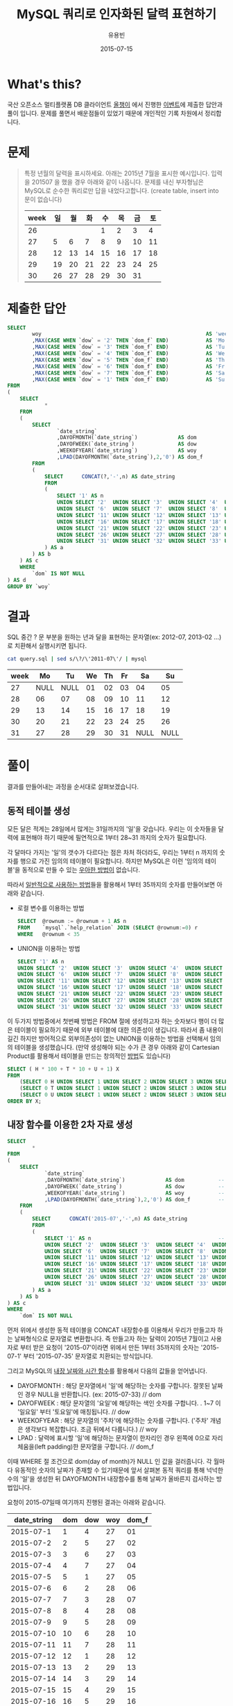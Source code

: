 #+TITLE:        MySQL 쿼리로 인자화된 달력 표현하기
#+AUTHOR:       유용빈
#+EMAIL:        yongbin.yu@gmail.com
#+DATE:         2015-07-15
#+STARTUP:      content
#+LATEX_CMD: ;txelatex
#+LaTeX_HEADER: \usepackage{kotex}
#+LaTeX_HEADER: \usepackage{a4wide}
#+LaTeX_HEADER: \usepackage[unicode,dvipdfm]{hyperref}
#+LaTeX_HEADER: \SetHangulFonts{utbt}{utgt}{utgt}
#+LaTeX: \makeatletter
#+LaTeX: \renewcommand\verbatim@font{\small\normalfont\ttfamily}
#+LaTeX: \makeatother
#+OPTIONS: num:t toc:nil ^:nil

* What's this?

  국산 오픈소스 멀티플랫폼 DB 클라이언트 [[https://sites.google.com/site/tadpolefordb/][올챙이]] 에서 진행한 [[https://tadpoledbhub.atlassian.net/wiki/pages/viewpage.action?pageId=19496984&focusedCommentId=19890179][이벤트]]에 제출한
  답안과 풀이 입니다. 문제를 풀면서 배운점들이 있었기 때문에 개인적인 기록
  차원에서 정리합니다.

* 문제

  #+BEGIN_QUOTE
  특정 년월의 달력을 표시하세요. 아래는 2015년 7월을 표시한 예시입니다.  입력을
  201507 을 했을 경우 아래와 같이 나옵니다. 문제를 내신 부자형님은 MySQL로 순수한
  쿼리로만 답을 내었다고합니다. (create table, insert into  문이 없습니다)

  |------+----+----+----+----+----+----+----|
  | week | 일 | 월 | 화 | 수 | 목 | 금 | 토 |
  |------+----+----+----+----+----+----+----|
  |   26 |    |    |    |  1 |  2 |  3 |  4 |
  |   27 |  5 |  6 |  7 |  8 |  9 | 10 | 11 |
  |   28 | 12 | 13 | 14 | 15 | 16 | 17 | 18 |
  |   29 | 19 | 20 | 21 | 22 | 23 | 24 | 25 |
  |   30 | 26 | 27 | 28 | 29 | 30 | 31 |    |
  |------+----+----+----+----+----+----+----|
  #+END_QUOTE

* 제출한 답안

  #+BEGIN_SRC sql
    SELECT
            woy                                                     AS 'week'
            ,MAX(CASE WHEN `dow` = '2' THEN `dom_f` END)            AS 'Mo'
            ,MAX(CASE WHEN `dow` = '3' THEN `dom_f` END)            AS 'Tu'
            ,MAX(CASE WHEN `dow` = '4' THEN `dom_f` END)            AS 'We'
            ,MAX(CASE WHEN `dow` = '5' THEN `dom_f` END)            AS 'Th'
            ,MAX(CASE WHEN `dow` = '6' THEN `dom_f` END)            AS 'Fr'
            ,MAX(CASE WHEN `dow` = '7' THEN `dom_f` END)            AS 'Sa'
            ,MAX(CASE WHEN `dow` = '1' THEN `dom_f` END)            AS 'Su'
    FROM
    (
        SELECT
                *
        FROM
        (
            SELECT
                    `date_string`
                    ,DAYOFMONTH(`date_string`)             AS dom           -- day of month
                    ,DAYOFWEEK(`date_string`)              AS dow           -- day of week( 1 - sunday, 2 - monday ... )
                    ,WEEKOFYEAR(`date_string`)             AS woy           -- week of year
                    ,LPAD(DAYOFMONTH(`date_string`),2,'0') AS dom_f         -- left paded day of month string( 1 -> 01 )
            FROM
            (
                SELECT      CONCAT(?,'-',n) AS date_string                  -- parameterize
                FROM
                (
                    SELECT '1' AS n                                         -- Make dynamic table in foolish way due to MySQL dosn't have generator
                    UNION SELECT '2'  UNION SELECT '3'  UNION SELECT '4'  UNION SELECT '5'
                    UNION SELECT '6'  UNION SELECT '7'  UNION SELECT '8'  UNION SELECT '9'  UNION SELECT '10'
                    UNION SELECT '11' UNION SELECT '12' UNION SELECT '13' UNION SELECT '14' UNION SELECT '15'
                    UNION SELECT '16' UNION SELECT '17' UNION SELECT '18' UNION SELECT '19' UNION SELECT '20'
                    UNION SELECT '21' UNION SELECT '22' UNION SELECT '23' UNION SELECT '24' UNION SELECT '25'
                    UNION SELECT '26' UNION SELECT '27' UNION SELECT '28' UNION SELECT '29' UNION SELECT '30'
                    UNION SELECT '31' UNION SELECT '32' UNION SELECT '33' UNION SELECT '34' UNION SELECT '35'
                ) AS a
            ) AS b
        ) AS c
        WHERE
            `dom` IS NOT NULL
    ) AS d
    GROUP BY `woy`
  #+END_SRC

* 결과

  SQL 중간 ? 문 부분을 원하는 년과 달을 표현하는 문자열(ex: 2012-07, 2013-02
  ...)로 치환해서 실행시키면 됩니다.

  #+BEGIN_SRC sh
    cat query.sql | sed s/\?/\'2011-07\'/ | mysql
  #+END_SRC

  |------+------+------+----+----+----+------+------|
  | week |   Mo |   Tu | We | Th | Fr |   Sa |   Su |
  |------+------+------+----+----+----+------+------|
  |   27 | NULL | NULL | 01 | 02 | 03 |   04 |   05 |
  |   28 |   06 |   07 | 08 | 09 | 10 |   11 |   12 |
  |   29 |   13 |   14 | 15 | 16 | 17 |   18 |   19 |
  |   30 |   20 |   21 | 22 | 23 | 24 |   25 |   26 |
  |   31 |   27 |   28 | 29 | 30 | 31 | NULL | NULL |
  |------+------+------+----+----+----+------+------|

* 풀이

  결과를 만들어내는 과정을 순서대로 살펴보겠습니다.

** 동적 테이블 생성

   모든 달은 적게는 28일에서 많게는 31일까지의 '일'을 갖습니다. 우리는 이
   숫자들을 달력에 표현해야 하기 때문에 필연적으로 1부터 28~31 까지의 숫자가
   필요합니다.

   각 달마다 가지는 '일'의 갯수가 다르다는 점은 차처 하더라도, 우리는 1부터 n
   까지의 숫자를 행으로 가진 임의의 테이블이 필요합니다. 하지만 MySQL은 이런
   '임의의 테이블'을 동적으로 만들 수 있는 [[http://www.postgresql.org/docs/9.1/static/functions-srf.html][우아한 방법이]] 없습니다.

   따라서 [[http://stackoverflow.com/questions/304461/generate-an-integer-sequence-in-mysql][일반적으로 사용하는 방법]]들을 활용해서 1부터 35까지의 숫자를 만들어보면
   아래와 같습니다.

   - 로컬 변수를 이용하는 방법
     #+BEGIN_SRC sql
       SELECT  @rownum := @rownum + 1 AS n
       FROM    `mysql`.`help_relation` JOIN (SELECT @rownum:=0) r
       WHERE   @rownum < 35
     #+END_SRC
   - UNION을 이용하는 방법
     #+BEGIN_SRC sql
       SELECT '1' AS n
       UNION SELECT '2'  UNION SELECT '3'  UNION SELECT '4'  UNION SELECT '5'
       UNION SELECT '6'  UNION SELECT '7'  UNION SELECT '8'  UNION SELECT '9'  UNION SELECT '10'
       UNION SELECT '11' UNION SELECT '12' UNION SELECT '13' UNION SELECT '14' UNION SELECT '15'
       UNION SELECT '16' UNION SELECT '17' UNION SELECT '18' UNION SELECT '19' UNION SELECT '20'
       UNION SELECT '21' UNION SELECT '22' UNION SELECT '23' UNION SELECT '24' UNION SELECT '25'
       UNION SELECT '26' UNION SELECT '27' UNION SELECT '28' UNION SELECT '29' UNION SELECT '30'
       UNION SELECT '31' UNION SELECT '32' UNION SELECT '33' UNION SELECT '34' UNION SELECT '35'
     #+END_SRC

   이 두가지 방법중에서 첫번째 방법은 FROM 절에 생성하고자 하는 숫자보다 행이 더
   많은 테이블이 필요하기 때문에 외부 테이블에 대한 의존성이 생깁니다. 따라서 좀
   내용이 길긴 하지만 방어적으로 외부의존성이 없는 UNION을 이용하는 방법을
   선택해서 임의의 테이블을 생성했습니다. (만약 생성해야 되는 수가 큰 경우 아래와
   같이 Cartesian Product를 활용해서 테이블을 만드는 창의적인 [[http://dba.stackexchange.com/questions/75785/how-to-generate-a-sequence-in-mysql][방법]]도 있습니다)

   #+BEGIN_SRC sql
     SELECT ( H * 100 + T * 10 + U + 1) X
     FROM
         (SELECT 0 H UNION SELECT 1 UNION SELECT 2 UNION SELECT 3 UNION SELECT 4 UNION SELECT 5 UNION SELECT 6 UNION SELECT 7 UNION SELECT 8 UNION SELECT 9) a,
         (SELECT 0 T UNION SELECT 1 UNION SELECT 2 UNION SELECT 3 UNION SELECT 4 UNION SELECT 5 UNION SELECT 6 UNION SELECT 7 UNION SELECT 8 UNION SELECT 9) b,
         (SELECT 0 U UNION SELECT 1 UNION SELECT 2 UNION SELECT 3 UNION SELECT 4 UNION SELECT 5 UNION SELECT 6 UNION SELECT 7 UNION SELECT 8 UNION SELECT 9) c
     ORDER BY X;
   #+END_SRC

** 내장 함수를 이용한 2차 자료 생성

   #+BEGIN_SRC sql
     SELECT
             *
     FROM
     (
         SELECT
                 `date_string`
                 ,DAYOFMONTH(`date_string`)             AS dom           -- day of month
                 ,DAYOFWEEK(`date_string`)              AS dow           -- day of week( 1 - sunday, 2 - monday ... )
                 ,WEEKOFYEAR(`date_string`)             AS woy           -- week of year
                 ,LPAD(DAYOFMONTH(`date_string`),2,'0') AS dom_f         -- left paded day of month string( 1 -> 01 )
         FROM
         (
             SELECT      CONCAT('2015-07','-',n) AS date_string                  -- parameterize
             FROM
             (
                 SELECT '1' AS n                                         -- Make dynamic table in foolish way due to MySQL dosn't have generator
                 UNION SELECT '2'  UNION SELECT '3'  UNION SELECT '4'  UNION SELECT '5'
                 UNION SELECT '6'  UNION SELECT '7'  UNION SELECT '8'  UNION SELECT '9'  UNION SELECT '10'
                 UNION SELECT '11' UNION SELECT '12' UNION SELECT '13' UNION SELECT '14' UNION SELECT '15'
                 UNION SELECT '16' UNION SELECT '17' UNION SELECT '18' UNION SELECT '19' UNION SELECT '20'
                 UNION SELECT '21' UNION SELECT '22' UNION SELECT '23' UNION SELECT '24' UNION SELECT '25'
                 UNION SELECT '26' UNION SELECT '27' UNION SELECT '28' UNION SELECT '29' UNION SELECT '30'
                 UNION SELECT '31' UNION SELECT '32' UNION SELECT '33' UNION SELECT '34' UNION SELECT '35'
             ) AS a
         ) AS b
     ) AS c
     WHERE
         `dom` IS NOT NULL
   #+END_SRC

   먼저 위에서 생성한 동적 테이블을 CONCAT 내장함수를 이용해서 우리가 만들고자
   하는 날짜형식으로 문자열로 변환합니다. 즉 만들고자 하는 달력이 2015년 7월이고
   사용자로 부터 받은 요청이 '2015-07'이라면 위에서 만든 1부터 35까지의 숫자는
   '2015-07-1' 부터 '2015-07-35' 문자열로 치환되는 방식입니다.

   그리고 MySQL의 [[https://dev.mysql.com/doc/refman/5.5/en/date-and-time-functions.html#function_date-add][내장 날짜와 시간 함수]]를 활용해서 다음의 값들을 얻어냅니다.

   - DAYOFMONTH : 해당 문자열에서 '일'에 해당하는 숫자를 구합니다. 잘못된 날짜인
     경우 NULL을 반환합니다. (ex: 2015-07-33) // dom
   - DAYOFWEEK : 해당 문자열의 '요일'에 해당하는 색인 숫자를 구합니다. . 1~7 이
     '일요일' 부터 '토요일'에 매칭됩니다. // dow
   - WEEKOFYEAR : 해당 문자열의 '주차'에 해당하는 숫자를 구합니다. ('주차' 개념은
     생각보다 복잡합니다. 조금 뒤에서 다룹니다.) // woy
   - LPAD : 달력에 표시할 '일'에 해당하는 문자열이 한자리인 경우 왼쪽에 0으로
     자리체움을(left padding)한 문자열을 구합니다. // dom_f

   이때 WHERE 절 조건으로 dom(day of month)가 NULL 인 값을 걸러줍니다.
   각 월마다 유동적인 숫자의 날짜가 존재할 수 있기때문에 앞서 살펴본 동적 쿼리를
   통해 넉넉한 수의 '일'을 생성한 뒤 DAYOFMONTH 내장함수를 통해 날짜가 올바른지
   검사하는 방법입니다.

   요청이 2015-07일때 여기까지 진행된 결과는 아래와 같습니다.

   |-------------+-----+-----+-----+-------|
   | date_string | dom | dow | woy | dom_f |
   |-------------+-----+-----+-----+-------|
   |   2015-07-1 |   1 |   4 |  27 |    01 |
   |   2015-07-2 |   2 |   5 |  27 |    02 |
   |   2015-07-3 |   3 |   6 |  27 |    03 |
   |   2015-07-4 |   4 |   7 |  27 |    04 |
   |   2015-07-5 |   5 |   1 |  27 |    05 |
   |   2015-07-6 |   6 |   2 |  28 |    06 |
   |   2015-07-7 |   7 |   3 |  28 |    07 |
   |   2015-07-8 |   8 |   4 |  28 |    08 |
   |   2015-07-9 |   9 |   5 |  28 |    09 |
   |  2015-07-10 |  10 |   6 |  28 |    10 |
   |  2015-07-11 |  11 |   7 |  28 |    11 |
   |  2015-07-12 |  12 |   1 |  28 |    12 |
   |  2015-07-13 |  13 |   2 |  29 |    13 |
   |  2015-07-14 |  14 |   3 |  29 |    14 |
   |  2015-07-15 |  15 |   4 |  29 |    15 |
   |  2015-07-16 |  16 |   5 |  29 |    16 |
   |  2015-07-17 |  17 |   6 |  29 |    17 |
   |  2015-07-18 |  18 |   7 |  29 |    18 |
   |  2015-07-19 |  19 |   1 |  29 |    19 |
   |  2015-07-20 |  20 |   2 |  30 |    20 |
   |  2015-07-21 |  21 |   3 |  30 |    21 |
   |  2015-07-22 |  22 |   4 |  30 |    22 |
   |  2015-07-23 |  23 |   5 |  30 |    23 |
   |  2015-07-24 |  24 |   6 |  30 |    24 |
   |  2015-07-25 |  25 |   7 |  30 |    25 |
   |  2015-07-26 |  26 |   1 |  30 |    26 |
   |  2015-07-27 |  27 |   2 |  31 |    27 |
   |  2015-07-28 |  28 |   3 |  31 |    28 |
   |  2015-07-29 |  29 |   4 |  31 |    29 |
   |  2015-07-30 |  30 |   5 |  31 |    30 |
   |  2015-07-31 |  31 |   6 |  31 |    31 |
   |-------------+-----+-----+-----+-------|

   이 결과는 제가 예상했던 결과와 거의 비슷합니다. 하지만 자세히 살펴보면 출제된
   예시결과에서 2015년 7월 1일이 2015년의 26주라고 표현되고 있었던 반면, 위
   결과는  27주라고 표현된것을 볼 수 있습니다. 문제를 풀던 시점에는 제 결과가
   MySQL 내장함수를 통해 나온 결과이며, 달력을 눈으로 확인했을때도 2015년 7월은
   27주가 맞는것 처럼 보였기 때문에 단순히 출제하신분의 실수라고 생각하고
   넘어갔습니다.

   하지만 이 문제를 좀 더 확인해본 결과 이 이슈는 출제하신 분의 실수가 아니라,
   년에서 주차를 표현하는 방식이 여러가지가 존재하기 때문에 생긴 이슈였습니다.
   이 이슈는 Wikipedia의 [[https://en.wikipedia.org/wiki/Week][Week 페이지]] 의 'Week numbering' 섹션에 자세하게
   설명되어 있습니다. 간략하게 요약하면, 년에서 주차를 계산하는 방법식은
   대표적으로 유럽에서 주로 사용하는 ISO8601 방식과 북미에서 주로 사용하는
   방식이 존재하며 아래와 같은 차이점이 있다는 내용입니다.

   * ISO8601
     - EU와 대부분의 유럽국가에서 사용
     - 각각의 주는 '월요일' 부터 시작함
     - 새해의 첫번째 '목요일'을 새해의 첫 주로 계산함
     - 따라서 새해의 첫주는 최소 4일부터 최대 7일이 될 수 있음
     - 1년은 1주부터 53주로 구성됨
     - 새해의 첫주는 작년 마지막주의 일부가 될 수 없음
   * 북미방식
     - Canada, USA, China, Japan, Israel, most of Latin America 에서 사용
     - 각각의 주는 '일요일' 부터 시작함
     - 새해의 첫번째 '토요일'을 새해의 첫 주로 계산함
     - 1년은 0주부터 53주로 구성됨
     - 새해의 첫주는 작년 마지막주의 일부가 될 수 있음(0주)

   이 두 방식은 MySQL의 내장 환경변수인 [[https://dev.mysql.com/doc/refman/5.5/en/server-system-variables.html#sysvar_default_week_format][default_week_format]] 에 영향을 받으며,
   내장함수인 [[https://dev.mysql.com/doc/refman/5.5/en/date-and-time-functions.html#function_week][WEEK]] 는 위 환경변수를 인자로 받아 적절하게 지역로케일에 맞는
   날짜형식을 표현하는 구조로 되어있습니다. 즉 제가 작업한 환경은 ISO8601 방식의
   로케일을 사용하고 있으며, 출제하신 분이 작업하신 환경은 북미방식의 로케일을
   사용하고 있음을 추측해 볼 수 있습니다.

** Column Row Transformation

   #+BEGIN_SRC sql
     SELECT
             woy                                                     AS 'week'
             ,MAX(CASE WHEN `dow` = '2' THEN `dom_f` END)            AS 'Mo'
             ,MAX(CASE WHEN `dow` = '3' THEN `dom_f` END)            AS 'Tu'
             ,MAX(CASE WHEN `dow` = '4' THEN `dom_f` END)            AS 'We'
             ,MAX(CASE WHEN `dow` = '5' THEN `dom_f` END)            AS 'Th'
             ,MAX(CASE WHEN `dow` = '6' THEN `dom_f` END)            AS 'Fr'
             ,MAX(CASE WHEN `dow` = '7' THEN `dom_f` END)            AS 'Sa'
             ,MAX(CASE WHEN `dow` = '1' THEN `dom_f` END)            AS 'Su'
     FROM
     (
         SELECT
                 *
         FROM
         (
             SELECT
                     `date_string`
                     ,DAYOFMONTH(`date_string`)             AS dom           -- day of month
                     ,DAYOFWEEK(`date_string`)              AS dow           -- day of week( 1 - sunday, 2 - monday ... )
                     ,WEEKOFYEAR(`date_string`)             AS woy           -- week of year
                     ,LPAD(DAYOFMONTH(`date_string`),2,'0') AS dom_f         -- left paded day of month string( 1 -> 01 )
             FROM
             (
                 SELECT      CONCAT(?,'-',n) AS date_string                  -- parameterize
                 FROM
                 (
                     SELECT '1' AS n                                         -- Make dynamic table in foolish way due to MySQL dosn't have generator
                     UNION SELECT '2'  UNION SELECT '3'  UNION SELECT '4'  UNION SELECT '5'
                     UNION SELECT '6'  UNION SELECT '7'  UNION SELECT '8'  UNION SELECT '9'  UNION SELECT '10'
                     UNION SELECT '11' UNION SELECT '12' UNION SELECT '13' UNION SELECT '14' UNION SELECT '15'
                     UNION SELECT '16' UNION SELECT '17' UNION SELECT '18' UNION SELECT '19' UNION SELECT '20'
                     UNION SELECT '21' UNION SELECT '22' UNION SELECT '23' UNION SELECT '24' UNION SELECT '25'
                     UNION SELECT '26' UNION SELECT '27' UNION SELECT '28' UNION SELECT '29' UNION SELECT '30'
                     UNION SELECT '31' UNION SELECT '32' UNION SELECT '33' UNION SELECT '34' UNION SELECT '35'
                 ) AS a
             ) AS b
         ) AS c
         WHERE
             `dom` IS NOT NULL
     ) AS d
     GROUP BY `woy`
   #+END_SRC

   지금까지 진행한 결과를  달력형식으로 보여주는것은 행(row) 형태로 표현된
   자료(narrow, stacked, tall skinny)를 고정된 열(column) 형태로 표현된
   자료(wide, unstacked, short fat) 형태로 표현하는 [[https://en.wikipedia.org/wiki/Wide_and_narrow_data][변환작업]] 입니다.

   역시 MySQL은 이 작업을 위한 [[http://www.postgresql.org/docs/9.2/static/tablefunc.html][우아한 방법]] 을 [[http://stackoverflow.com/questions/14084503/postgresql-convert-columns-to-rows-transpose][제공하지않기 떄문에]] 일반적으로
   사용하는 GROUP BY와 CASE WHEN 을 사용하는 방식으로 [[http://stackoverflow.com/questions/2099198/sql-transpose-rows-as-columns][문제를 해결합니다]]. 이
   기법은 GROUP BY를 사용한 뒤 집합(aggregate)함수 내부에서 CASE WHEN 문을
   조건분기처럼 사용할수 있는 특성을 이용한 방법으로, MySQL에서 행형태로 표현된
   자료를 열형태로 변환(pivot) 할때 자주 사용하는 방법입니다.

   이 방법을 통해서 각각의 행의 dow 값에 따라 적절한 dom_f 값을 지정한 '요일'을
   나타내는 열에 나타내서 최종적으로 달력과 같은 모양을 만들어 낼 수 잇습니다.

* 마치며

  MySQL 환경에서 복잡한 SQL문을 작성할일이 자주 있는데, 그때마다 MySQL이 가지는
  다양한 기능적 한계때문에 이 글에서 소개한 기법들을 자주 구글에서 검색해서
  사용하곤 했습니다. 이번 글을 통해서 자주 검색하던 내용들을 링크와 함께
  정리했고 평소 정확하게 몰랐던 주차 표시에 대한 표준을 조금 더 알게 되었습니다.
  아무쪼록 저와 비슷한 고민을 하는 다른 분들에게도 참고자료가 되었으면
  좋겠습니다.

  정리한 내용중 잘못된 내용이나 궁금한점, 혹은 더 나은 방법에 대한 조언은
  개인적인 연락([[https://twitter.com/y0ngbin/][@y0ngbin]])이나 Github 이슈를 통해 남겨주시기 바랍니다.
